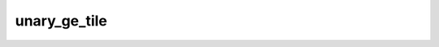 unary_ge_tile
=============

.. doxygenfunction:: unary_ge_tile_init
.. doxygenfunction:: unary_ge_tile(uint32_t idst, uint32_t param0)
.. doxygenfunction:: unary_ge_tile_int32(uint32_t idst, uint32_t param0)
